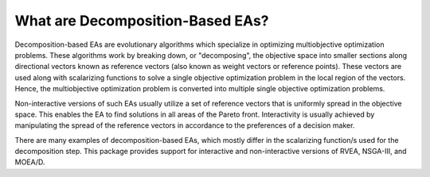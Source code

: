 What are Decomposition-Based EAs?
=================================

Decomposition-based EAs are evolutionary algorithms which specialize in optimizing multiobjective optimization problems.
These algorithms work by breaking down, or "decomposing", the objective space into smaller sections along directional
vectors known as reference vectors (also known as weight vectors or reference points). These vectors are used along with
scalarizing functions to solve a single objective optimization problem in the local region of the vectors. Hence, the
multiobjective optimization problem is converted into multiple single objective optimization problems.

Non-interactive versions of such EAs usually utilize a set of reference vectors that is uniformly spread in the
objective space. This enables the EA to find solutions in all areas of the Pareto front. Interactivity is usually
achieved by manipulating the spread of the reference vectors in accordance to the preferences of a decision maker.

There are many examples of decomposition-based EAs, which mostly differ in the scalarizing function/s used for the
decomposition step. This package provides support for interactive and non-interactive versions of RVEA, NSGA-III, and
MOEA/D.